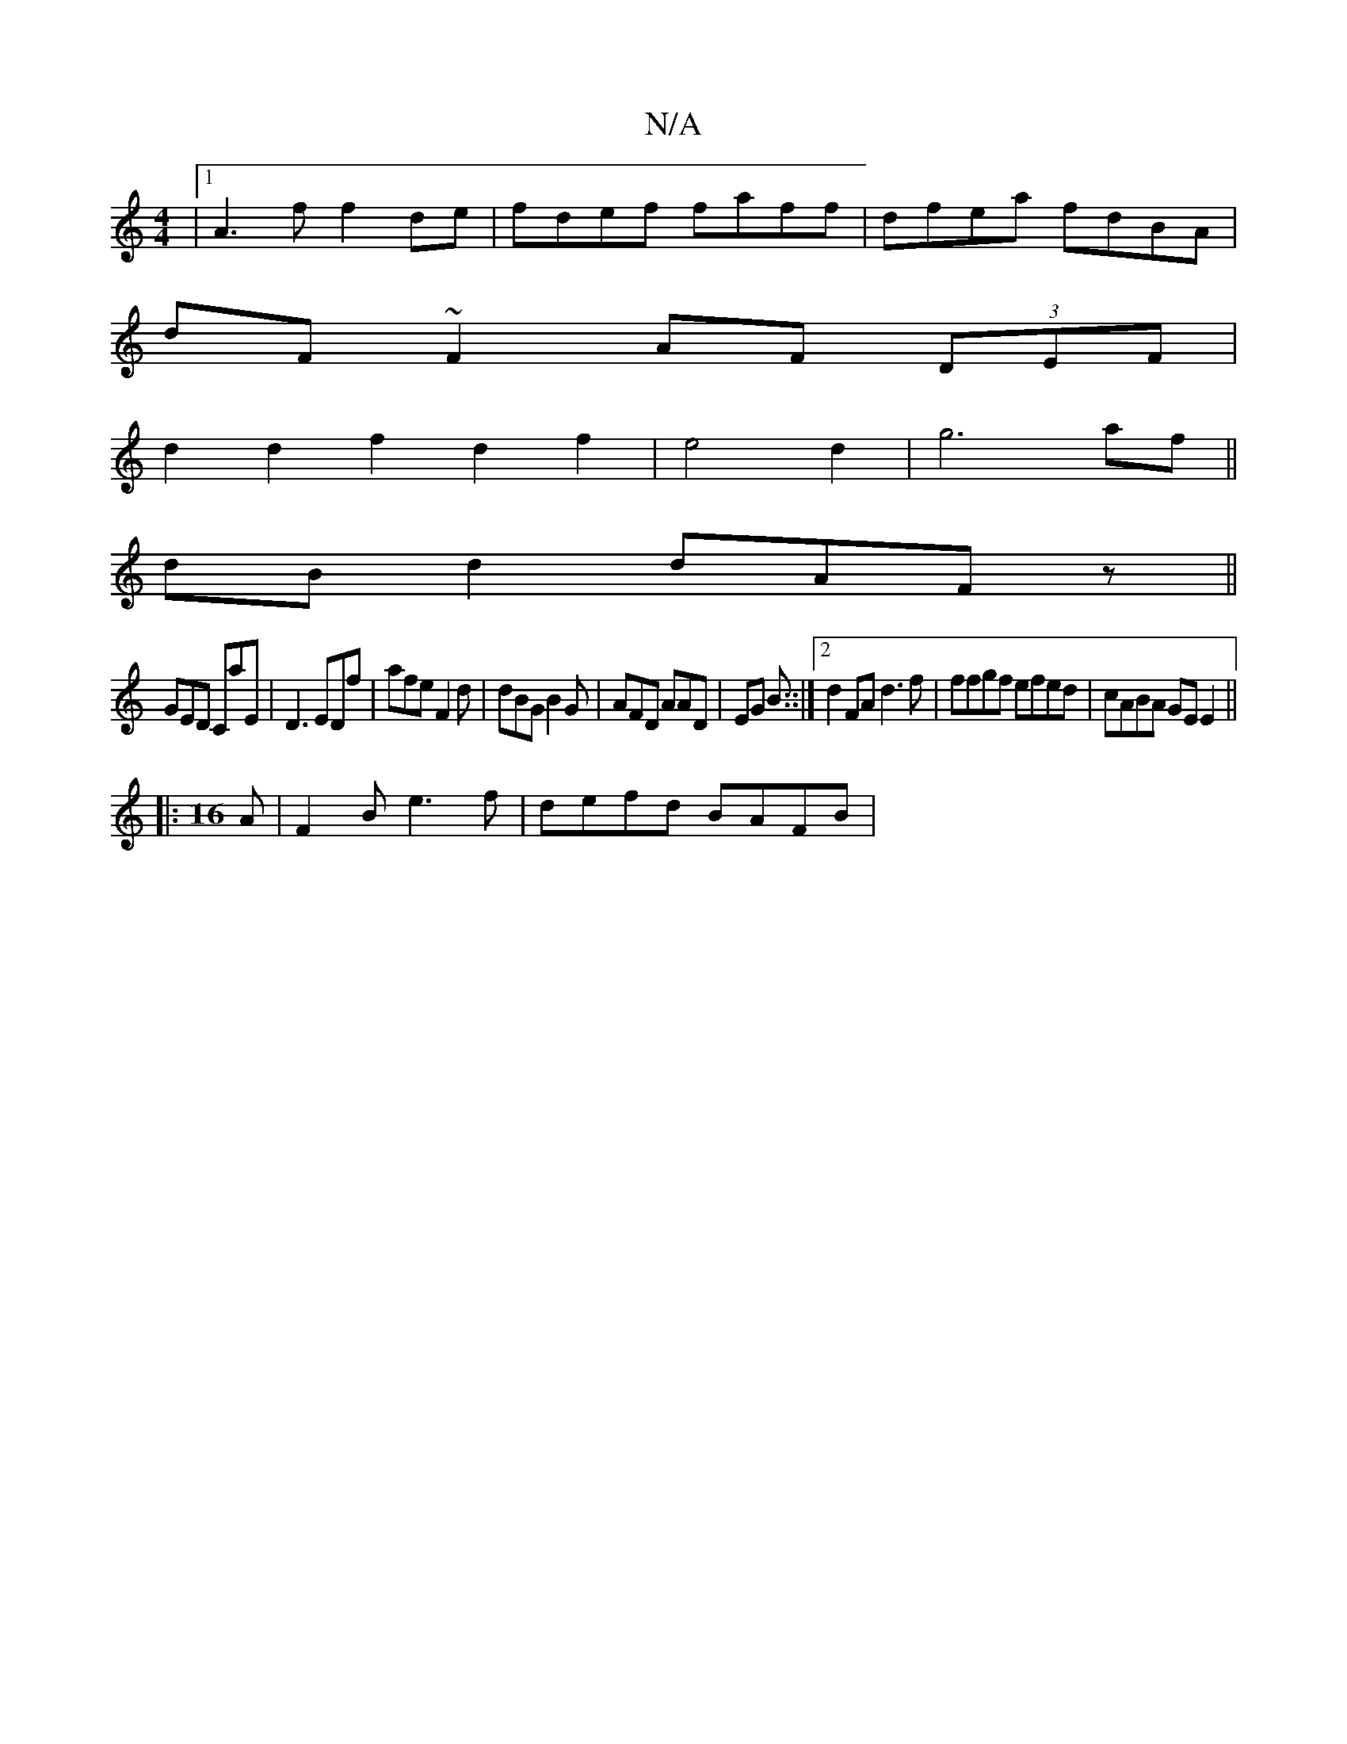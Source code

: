 X:1
T:N/A
M:4/4
R:N/A
K:Cmajor
|1 A3 f f2 de|fdef faff|dfea fdBA|
dF ~F2 AF (3DEF|
d2 d2f2d2f2|e4 d2|g6 af||
dBd2 dAFz||
GED CaE|D3 EDf|afe F2d|dBGB2G|AFD AAD|EG B ::|2 d2 FA d3f|ffgf efed|cABA GE E2||
|: [M:16
A|F2B e3f|defd BAFB|